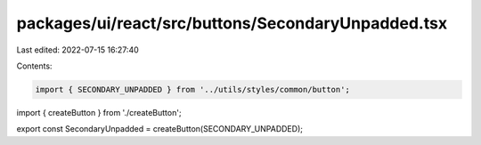 packages/ui/react/src/buttons/SecondaryUnpadded.tsx
===================================================

Last edited: 2022-07-15 16:27:40

Contents:

.. code-block:: tsx

    import { SECONDARY_UNPADDED } from '../utils/styles/common/button';

import { createButton } from './createButton';

export const SecondaryUnpadded = createButton(SECONDARY_UNPADDED);


